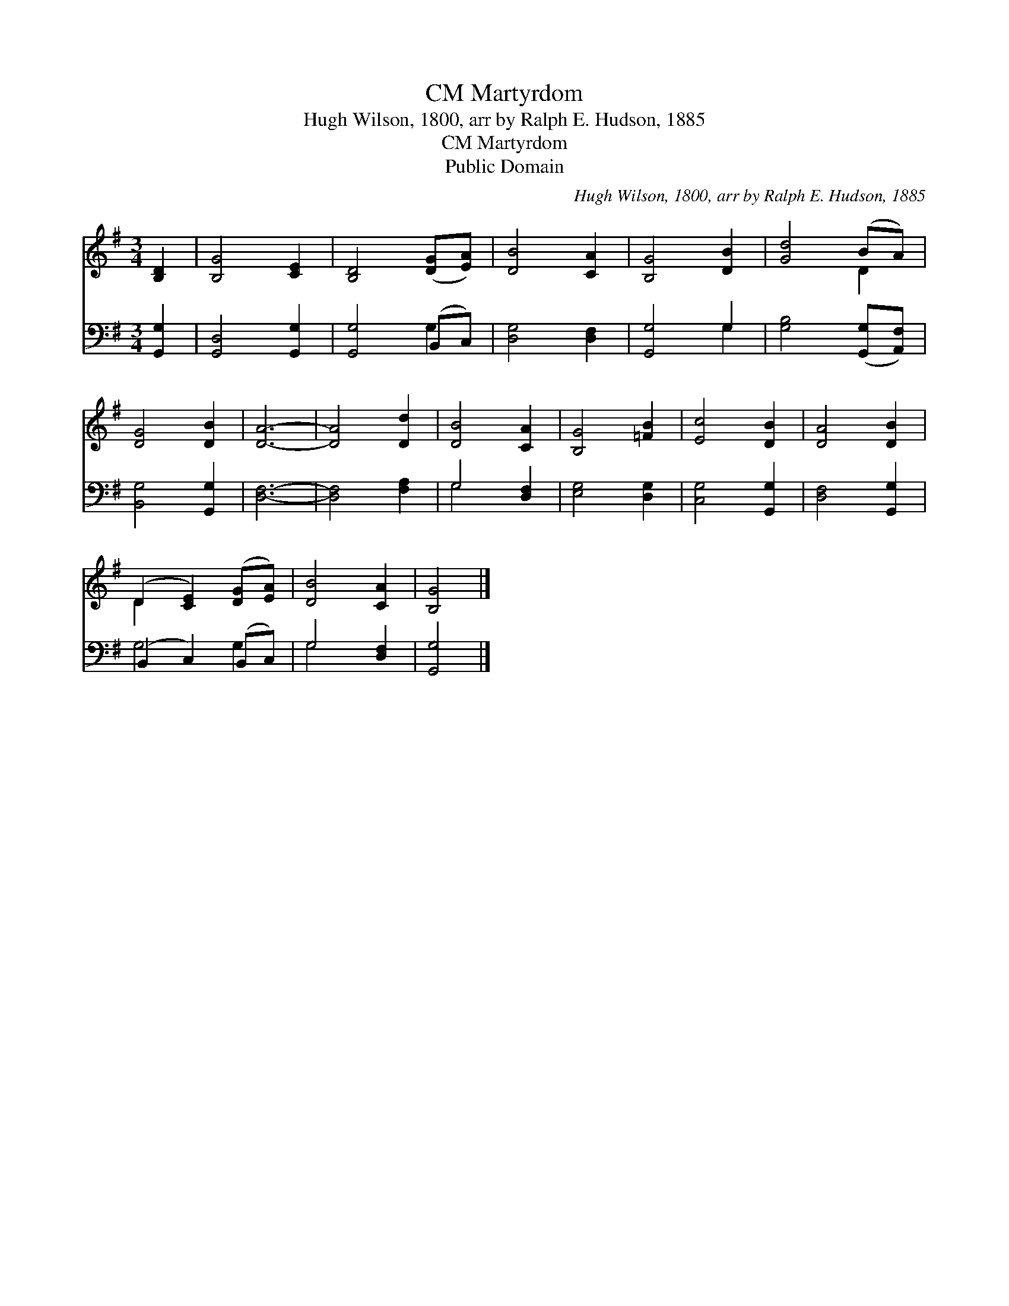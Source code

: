 X:1
T:Martyrdom, CM
T:Hugh Wilson, 1800, arr by Ralph E. Hudson, 1885
T:Martyrdom, CM
T:Public Domain
C:Hugh Wilson, 1800, arr by Ralph E. Hudson, 1885
Z:Public Domain
%%score ( 1 2 ) ( 3 4 )
L:1/8
M:3/4
K:G
V:1 treble 
V:2 treble 
V:3 bass 
V:4 bass 
V:1
 [B,D]2 | [B,G]4 [CE]2 | [B,D]4 ([DG][EA]) | [DB]4 [CA]2 | [B,G]4 [DB]2 | [Gd]4 (BA) | %6
 [DG]4 [DB]2 | [DA]6- | [DA]4 [Dd]2 | [DB]4 [CA]2 | [B,G]4 [=FB]2 | [Ec]4 [DB]2 | [DA]4 [DB]2 | %13
 (D2 [CE]2) ([DG][EA]) | [DB]4 [CA]2 | [B,G]4 |] %16
V:2
 x2 | x6 | x6 | x6 | x6 | x4 D2 | x6 | x6 | x6 | x6 | x6 | x6 | x6 | D2 x4 | x6 | x4 |] %16
V:3
 [G,,G,]2 | [G,,D,]4 [G,,G,]2 | [G,,G,]4 (B,,C,) | [D,G,]4 [D,F,]2 | [G,,G,]4 G,2 | %5
 [G,B,]4 ([G,,G,][A,,F,]) | [B,,G,]4 [G,,G,]2 | [D,F,]6- | [D,F,]4 [F,A,]2 | G,4 [D,F,]2 | %10
 [E,G,]4 [D,G,]2 | [C,G,]4 [G,,G,]2 | [D,F,]4 [G,,G,]2 | (B,,2 C,2) (B,,C,) | G,4 [D,F,]2 | %15
 [G,,G,]4 |] %16
V:4
 x2 | x6 | x4 G,2 | x6 | x4 G,2 | x6 | x6 | x6 | x6 | G,4 x2 | x6 | x6 | x6 | G,4 G,2 | G,4 x2 | %15
 x4 |] %16

